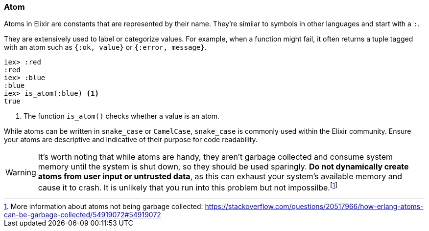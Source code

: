 [[elixir-introduction-atoms]]
### Atom
indexterm:["Atom"]

Atoms in Elixir are constants that are represented by their name. They're
similar to symbols in other languages and start with a `:`.

They are extensively used to label or categorize values. For example, when a
function might fail, it often returns a tuple tagged with an atom such as 
`{:ok, value}` or `{:error, message}`.

[source,elixir]
----
iex> :red
:red
iex> :blue
:blue
iex> is_atom(:blue) <1>
true
----
<1> The function `is_atom()` checks whether a value is an atom.

While atoms can be written in `snake_case` or `CamelCase`, `snake_case` is
commonly used within the Elixir community. Ensure your atoms are descriptive and
indicative of their purpose for code readability.

WARNING: It's worth noting that while atoms are handy, they aren't garbage
collected and consume system memory until the system is shut down, so they
should be used sparingly. **Do not dynamically create atoms from user input or
untrusted data**, as this can exhaust your system's available memory and cause it
to crash. It is unlikely that you run into this problem but not impossilbe.footnote:[More information about atoms not being garbage collected: https://stackoverflow.com/questions/20517966/how-erlang-atoms-can-be-garbage-collected/54919072#54919072]

